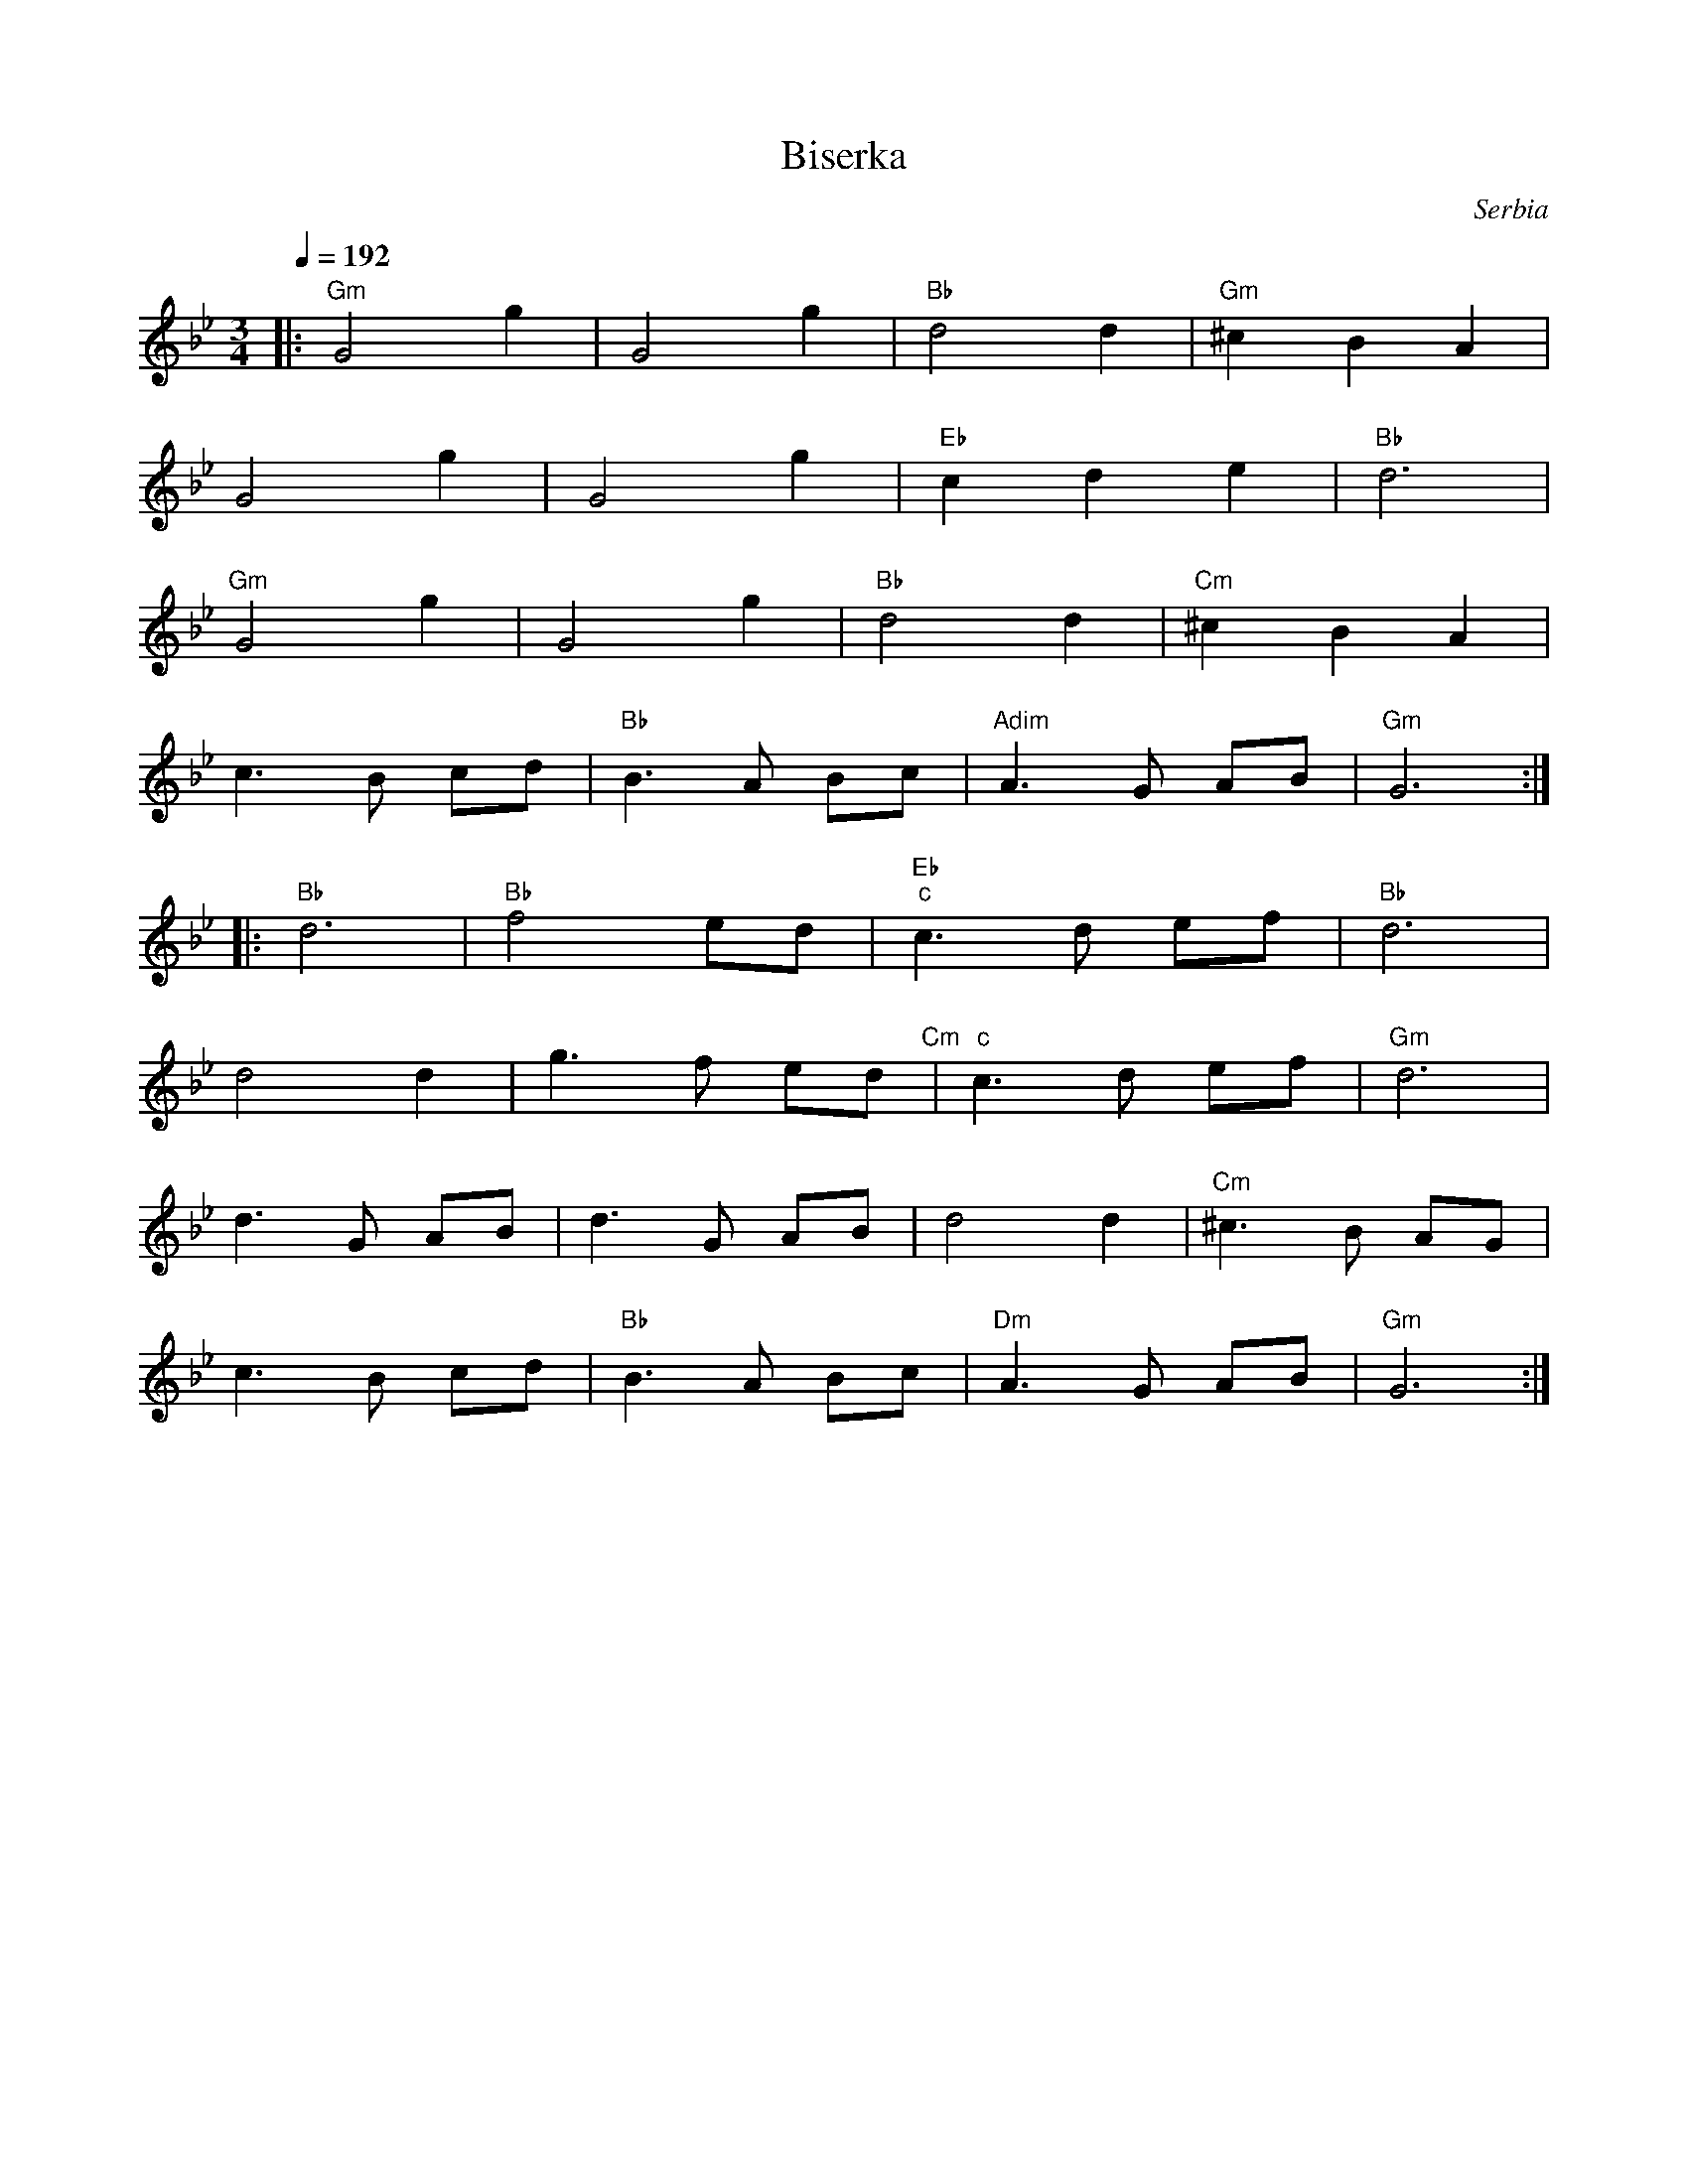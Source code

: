 X: 32
T:Biserka
C:Serbia
S:Aman-Folkraft
M:3/4
L:1/8
Q:1/4=192
K:GMin
%%MIDI gchord fzczcz
|:"Gm"G4g2 |G4g2        |"Bb"d4d2       |"Gm"^c2B2A2|
  G4g2     |G4g2        |"Eb"c2d2e2     |"Bb"d6     |
  "Gm"G4g2 |G4g2        |"Bb"d4d2       |"Cm"^c2B2A2|
  c2>B2 cd |"Bb"B2>A2 Bc|"Adim"A2>G2 AB |"Gm"G6     :|
|:"Bb"d6       |"Bb"f4 ed    |"Eb""c"c3d ef  |"Bb"d6     |
  d4 d2    |g3f ed "Cm" |"c"c3d ef      |"Gm"d6     |
  d3G AB   |d3G AB      |d4 d2          |"Cm"^c3B AG|
  c3B cd   |"Bb"B3A Bc  |"Dm"A3G AB      |"Gm"G6     :|
